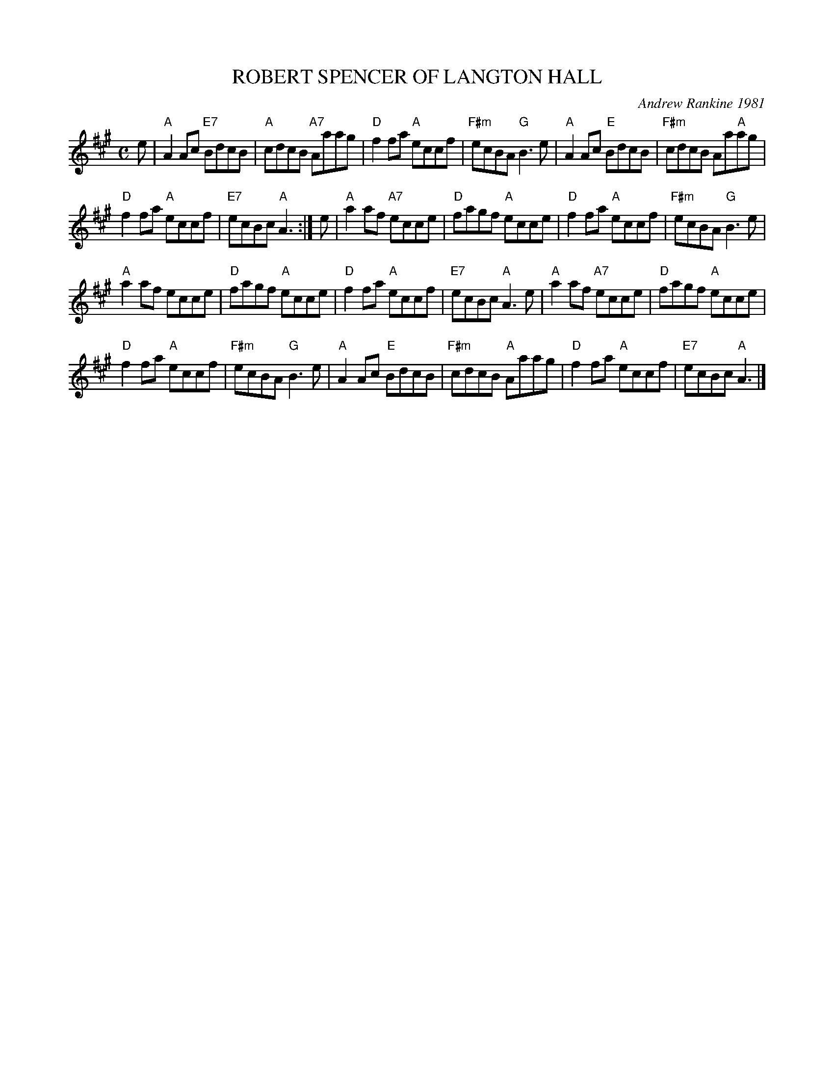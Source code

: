 X: 12
T: ROBERT SPENCER OF LANGTON HALL
C: Andrew Rankine 1981
R: reel
B: "The Complete Andrew Rankine Collection of Scottish Country Dance Tunes" p.15
Z: 2017 John Chambers <jc:trillian.mit.edu>
M: C
L: 1/8
K: A
e |\
"A"A2Ac "E7"BdcB | "A"cdcB "A7"Aaag |\
"D"f2fa "A"eccf | "F#m"ecBA "G"B3 e |\
"A"A2Ac "E"BdcB | "F#m"cdcB Aa"A"ag |
"D"f2fa "A"eccf | "E7"ecBc "A"A3 :|\
e |\
"A"a2af "A7"ecce | "D"fagf "A"ecce |\
"D"f2fa "A"eccf | "F#m"ecBA "G"B3 e |
"A"a2af ecce | "D"fagf "A"ecce |\
"D"f2fa "A"eccf | "E7"ecBc "A"A3 e |\
"A"a2af "A7"ecce | "D"fagf "A"ecce |
"D"f2fa "A"eccf | "F#m"ecBA "G"B3 e |\
"A"A2Ac "E"BdcB | "F#m"cdcB "A"Aaag |\
"D"f2fa "A"eccf | "E7"ecBc "A"A3 |]
